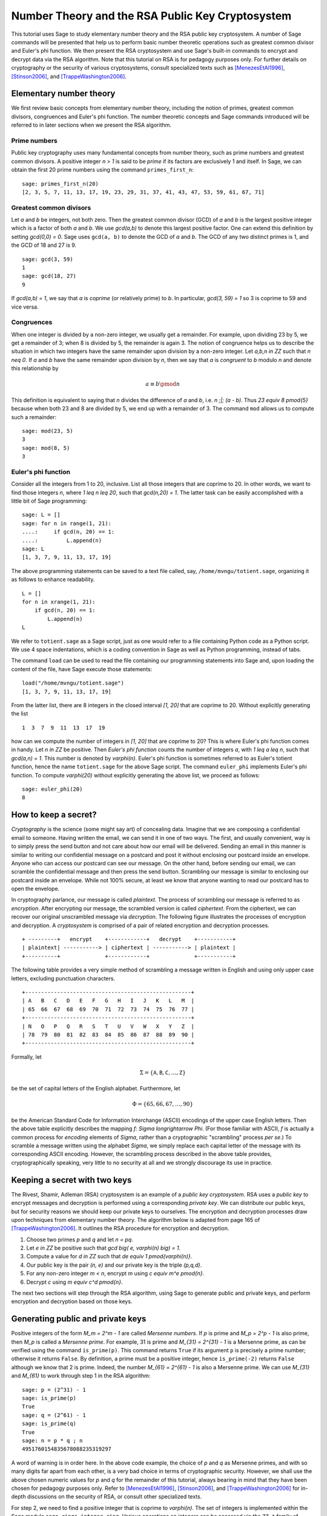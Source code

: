 .. -*- coding: utf-8 -*-

.. _numtheory_rsa:

=================================================
Number Theory and the RSA Public Key Cryptosystem
=================================================

.. MODULEAUTHOR:: Minh Van Nguyen <nguyenminh2@gmail.com>


This tutorial uses Sage to study elementary number theory and the RSA
public key cryptosystem.  A number of Sage commands will be presented
that help us to perform basic number theoretic operations such as
greatest common divisor and Euler's phi function.  We then present the
RSA cryptosystem and use Sage's built-in commands to encrypt and
decrypt data via the RSA algorithm.  Note that this tutorial on RSA is
for pedagogy purposes only.  For further details on cryptography or
the security of various cryptosystems, consult specialized texts such
as
[MenezesEtAl1996]_,
[Stinson2006]_, and
[TrappeWashington2006]_.


Elementary number theory
========================

We first review basic concepts from elementary number theory,
including the notion of primes, greatest common divisors, congruences
and Euler's phi function.  The number theoretic concepts and Sage
commands introduced will be referred to in later sections when we
present the RSA algorithm.


Prime numbers
-------------

Public key cryptography uses many fundamental concepts from number
theory, such as prime numbers and greatest common divisors.  A
positive integer `n > 1` is said to be *prime* if its factors are
exclusively 1 and itself.  In Sage, we can obtain the first 20 prime
numbers using the command ``primes_first_n``::

    sage: primes_first_n(20)
    [2, 3, 5, 7, 11, 13, 17, 19, 23, 29, 31, 37, 41, 43, 47, 53, 59, 61, 67, 71]


Greatest common divisors
------------------------

Let `a` and `b` be integers, not both zero. Then the greatest common
divisor (GCD) of `a` and `b` is the largest positive integer which is
a factor of both `a` and `b`. We use `\gcd(a,b)` to denote this
largest positive factor. One can extend this definition by setting
`\gcd(0,0) = 0`. Sage uses ``gcd(a, b)`` to denote the GCD of `a`
and `b`. The GCD of any two distinct primes is 1, and the GCD of 18
and 27 is 9. ::

    sage: gcd(3, 59)
    1
    sage: gcd(18, 27)
    9

If `\gcd(a,b) = 1`, we say that `a` is *coprime* (or relatively
prime) to `b`.  In particular, `\gcd(3, 59) = 1` so 3 is coprime to 59
and vice versa.


Congruences
-----------

When one integer is divided by a non-zero integer, we usually get a
remainder.  For example, upon dividing 23 by 5, we get a remainder of
3; when 8 is divided by 5, the remainder is again 3.  The notion of
congruence helps us to describe the situation in which two integers
have the same remainder upon division by a non-zero integer.  Let
`a,b,n \in \ZZ` such that `n \neq 0`.  If `a` and `b` have the
same remainder upon division by `n`, then we say that `a` is
*congruent* to `b` modulo `n` and denote this relationship by

.. MATH::

    a \equiv b \pmod{n}

This definition is equivalent to saying that `n` divides the
difference of `a` and `b`, i.e. `n \;|\; (a - b)`.  Thus
`23 \equiv 8 \pmod{5}` because when both 23 and 8 are divided by 5, we
end up with a remainder of 3.  The command ``mod`` allows us to
compute such a remainder::

    sage: mod(23, 5)
    3
    sage: mod(8, 5)
    3


Euler's phi function
--------------------

Consider all the integers from 1 to 20, inclusive.  List all those
integers that are coprime to 20.  In other words, we want to find
those integers `n`, where `1 \leq n \leq 20`, such that
`\gcd(n,20) = 1`.  The latter task can be easily accomplished with a
little bit of Sage programming::

    sage: L = []
    sage: for n in range(1, 21):
    ....:     if gcd(n, 20) == 1:
    ....:         L.append(n)
    sage: L
    [1, 3, 7, 9, 11, 13, 17, 19]

The above programming statements can be saved to a text file called,
say, ``/home/mvngu/totient.sage``, organizing it as follows to enhance
readability. ::

    L = []
    for n in xrange(1, 21):
        if gcd(n, 20) == 1:
            L.append(n)
    L

We refer to ``totient.sage`` as a Sage script, just as one would refer
to a file containing Python code as a Python script.  We use 4 space
indentations, which is a coding convention in Sage as well as Python
programming, instead of tabs.

The command ``load`` can be used to read the file containing our
programming statements into Sage and, upon loading the content of the
file, have Sage execute those statements::

    load("/home/mvngu/totient.sage")
    [1, 3, 7, 9, 11, 13, 17, 19]

From the latter list, there are 8 integers in the closed interval
`[1, 20]` that are coprime to 20.  Without explicitly generating the
list ::

    1  3  7  9  11  13  17  19

how can we compute the number of integers in `[1, 20]` that are
coprime to 20?  This is where Euler's phi function comes in handy.
Let `n \in \ZZ` be positive.  Then *Euler's phi function* counts the
number of integers `a`, with `1 \leq a \leq n`, such that
`\gcd(a,n) = 1`.  This number is denoted by `\varphi(n)`.  Euler's phi
function is sometimes referred to as Euler's totient function, hence
the name ``totient.sage`` for the above Sage script.  The command
``euler_phi`` implements Euler's phi function.  To compute
`\varphi(20)` without explicitly generating the above list, we proceed
as follows::

    sage: euler_phi(20)
    8


How to keep a secret?
=====================

*Cryptography* is the science (some might say art) of concealing
data.  Imagine that we are composing a confidential email to
someone.  Having written the email, we can send it in one of two ways.
The first, and usually convenient, way is to simply press the send
button and not care about how our email will be delivered.  Sending an
email in this manner is similar to writing our confidential message on
a postcard and post it without enclosing our postcard inside an
envelope.  Anyone who can access our postcard can see our message.
On the other hand, before sending our email, we can scramble the
confidential message and then press the send button.  Scrambling our
message is similar to enclosing our postcard inside an envelope.
While not 100% secure, at least we know that anyone wanting to read
our postcard has to open the envelope.

In cryptography parlance, our message is called *plaintext*.  The
process of scrambling our message is referred to as *encryption*.
After encrypting our message, the scrambled version is called
*ciphertext*.  From the ciphertext, we can recover our original
unscrambled message via *decryption*. The following figure
illustrates the processes of encryption and decryption.  A
*cryptosystem* is comprised of a pair of related encryption and
decryption processes. ::

   + ---------+   encrypt    +------------+   decrypt    +-----------+
   | plaintext| -----------> | ciphertext | -----------> | plaintext |
   +----------+              +------------+              +-----------+


The following table provides a very simple method of scrambling a
message written in English and using only upper case letters,
excluding punctuation characters. ::

   +----------------------------------------------------+
   | A   B   C   D   E   F   G   H   I   J   K   L   M  |
   | 65  66  67  68  69  70  71  72  73  74  75  76  77 |
   +----------------------------------------------------+
   | N   O   P   Q   R   S   T   U   V   W   X   Y   Z  |
   | 78  79  80  81  82  83  84  85  86  87  88  89  90 |
   +----------------------------------------------------+

Formally, let

.. MATH::

    \Sigma
    =
    \{ \mathtt{A}, \mathtt{B}, \mathtt{C}, \dots, \mathtt{Z} \}

be the set of capital letters of the English alphabet. Furthermore,
let

.. MATH::

    \Phi
    =
    \{ 65, 66, 67, \dots, 90 \}

be the American Standard Code for Information Interchange (ASCII)
encodings of the upper case English letters.  Then the above table
explicitly describes the mapping `f: \Sigma \longrightarrow \Phi`.
(For those familiar with ASCII, `f` is actually a common process for
*encoding* elements of `\Sigma`, rather than a cryptographic
"scrambling" process *per se*.)  To scramble a message written using
the alphabet `\Sigma`, we simply replace each capital letter of the
message with its corresponding ASCII encoding.  However, the
scrambling process described in the above table provides,
cryptographically speaking, very little to no security at all and we
strongly discourage its use in practice.


Keeping a secret with two keys
==============================

The Rivest, Shamir, Adleman (RSA) cryptosystem is an example of a
*public key cryptosystem*.  RSA uses a *public key* to
encrypt messages and decryption is performed using a corresponding
*private key*.  We can distribute our public keys, but for
security reasons we should keep our private keys to ourselves.  The
encryption and decryption processes draw upon techniques from
elementary number theory.  The algorithm below is adapted from page
165 of [TrappeWashington2006]_. It outlines the RSA procedure for
encryption and decryption.

#. Choose two primes `p` and `q` and let `n = pq`.
#. Let `e \in \ZZ` be positive such that
   `\gcd \big( e, \varphi(n) \big) = 1`.
#. Compute a value for `d \in \ZZ` such that
   `de \equiv 1 \pmod{\varphi(n)}`.
#. Our public key is the pair `(n, e)` and our private key is the
   triple `(p,q,d)`.
#. For any non-zero integer `m < n`, encrypt `m` using
   `c \equiv m^e \pmod{n}`.
#. Decrypt `c` using `m \equiv c^d \pmod{n}`.

The next two sections will step through the RSA algorithm, using
Sage to generate public and private keys, and perform encryption
and decryption based on those keys.


Generating public and private keys
==================================

Positive integers of the form `M_m = 2^m - 1` are called
*Mersenne numbers*.  If `p` is prime and `M_p = 2^p - 1` is also
prime, then `M_p` is called a *Mersenne prime*.  For example, 31
is prime and `M_{31} = 2^{31} - 1` is a Mersenne prime, as can be
verified using the command ``is_prime(p)``.  This command returns
``True`` if its argument ``p`` is precisely a prime number;
otherwise it returns ``False``.  By definition, a prime must be a
positive integer, hence ``is_prime(-2)`` returns ``False``
although we know that 2 is prime.  Indeed, the number
`M_{61} = 2^{61} - 1` is also a Mersenne prime.  We can use
`M_{31}` and `M_{61}` to work through step 1 in the RSA algorithm::

    sage: p = (2^31) - 1
    sage: is_prime(p)
    True
    sage: q = (2^61) - 1
    sage: is_prime(q)
    True
    sage: n = p * q ; n
    4951760154835678088235319297

A word of warning is in order here.  In the above code example, the
choice of `p` and `q` as Mersenne primes, and with so many digits far
apart from each other, is a very bad choice in terms of cryptographic
security.  However, we shall use the above chosen numeric values for
`p` and `q` for the remainder of this tutorial, always bearing in mind
that they have been chosen for pedagogy purposes only.  Refer to
[MenezesEtAl1996]_,
[Stinson2006]_, and
[TrappeWashington2006]_
for in-depth discussions on the security of RSA, or consult other
specialized texts.

For step 2, we need to find a positive integer that is coprime to
`\varphi(n)`.  The set of integers is implemented within the Sage
module ``sage.rings.integer_ring``.  Various operations on
integers can be accessed via the ``ZZ.*`` family of functions.
For instance, the command ``ZZ.random_element(n)`` returns a
pseudo-random integer uniformly distributed within the closed interval
`[0, n-1]`.

We can compute the value `\varphi(n)` by calling the sage function
``euler_phi(n)``, but for arbitrarily large prime numbers `p` and `q`,
this can take an enormous amount of time. Indeed, the private key
can be quickly deduced from the public key once you know `\varphi(n)`,
so it is an important part of the security of the RSA cryptosystem that
`\varphi(n)` cannot be computed in a short time, if only `n` is known.
On the other hand, if the private key is available, we can compute
`\varphi(n)=(p-1)(q-1)` in a very short time.

Using a simple programming loop, we can compute the
required value of `e` as follows::

    sage: p = (2^31) - 1
    sage: q = (2^61) - 1
    sage: n = p * q
    sage: phi = (p - 1)*(q - 1); phi
    4951760152529835076874141700
    sage: e = ZZ.random_element(phi)
    sage: while gcd(e, phi) != 1:
    ....:     e = ZZ.random_element(phi)
    ...
    sage: e  # random
    1850567623300615966303954877
    sage: e < n
    True

As ``e`` is a pseudo-random integer, its numeric value changes
after each execution of ``e = ZZ.random_element(phi)``.

To calculate a value for ``d`` in step 3 of the RSA algorithm, we use
the extended Euclidean algorithm.  By definition of congruence,
`de \equiv 1 \pmod{\varphi(n)}` is equivalent to

.. MATH::

    de - k \cdot \varphi(n) = 1

where `k \in \ZZ`.  From steps 1 and 2, we already know the numeric
values of `e` and `\varphi(n)`.  The extended Euclidean algorithm
allows us to compute `d` and `-k`.  In Sage, this can be accomplished
via the command ``xgcd``.  Given two integers `x` and `y`,
``xgcd(x, y)`` returns a 3-tuple ``(g, s, t)`` that satisfies
the Bézout identity `g = \gcd(x,y) = sx + ty`.  Having computed a
value for ``d``, we then use the command
``mod(d*e, phi)`` to check that ``d*e`` is indeed congruent
to 1 modulo ``phi``. ::

    sage: n = 4951760154835678088235319297
    sage: e = 1850567623300615966303954877
    sage: phi = 4951760152529835076874141700
    sage: bezout = xgcd(e, phi); bezout  # random
    (1, 4460824882019967172592779313, -1667095708515377925087033035)
    sage: d = Integer(mod(bezout[1], phi)) ; d  # random
    4460824882019967172592779313
    sage: mod(d * e, phi)
    1

Thus, our RSA public key is

.. MATH::

    (n, e)
    =
    (4951760154835678088235319297,\, 1850567623300615966303954877)

and our corresponding private key is

.. MATH::

    (p, q, d)
    =
    (2147483647,\, 2305843009213693951,\, 4460824882019967172592779313)


Encryption and decryption
=========================

Suppose we want to scramble the message ``HELLOWORLD`` using RSA
encryption.  From the above ASCII table, our message maps to integers
of the ASCII encodings as given below. ::

    +----------------------------------------+
    | H   E   L   L   O   W   O   R   L   D  |
    | 72  69  76  76  79  87  79  82  76  68 |
    +----------------------------------------+

Concatenating all the integers in the last table, our message can be
represented by the integer

.. MATH::

    m = 72697676798779827668

There are other more cryptographically secure means for representing
our message as an integer.  The above process is used for
demonstration purposes only and we strongly discourage its use in
practice. In Sage, we can obtain an integer representation of our
message as follows::

    sage: m = "HELLOWORLD"
    sage: m = list(map(ord, m)); m
    [72, 69, 76, 76, 79, 87, 79, 82, 76, 68]
    sage: m = ZZ(list(reversed(m)), 100) ; m
    72697676798779827668

To encrypt our message, we raise `m` to the power of `e` and reduce
the result modulo `n`.  The command ``mod(a^b, n)`` first computes
``a^b`` and then reduces the result modulo ``n``.  If the exponent
``b`` is a "large" integer, say with more than 20 digits, then
performing modular exponentiation in this naive manner takes quite
some time.  Brute force (or naive) modular exponentiation is
inefficient and, when performed using a computer, can quickly
consume a huge quantity of the computer's memory or result in overflow
messages.  For instance, if we perform naive modular exponentiation
using the command ``mod(m^e, n)``, where ``m``, ``n`` and ``e`` are as
given above, we would get an error message similar to the following::

    mod(m^e, n)
    Traceback (most recent call last)
    /home/mvngu/<ipython console> in <module>()
    /home/mvngu/usr/bin/sage-3.1.4/local/lib/python2.5/site-packages/sage/rings/integer.so
    in sage.rings.integer.Integer.__pow__ (sage/rings/integer.c:9650)()
    RuntimeError: exponent must be at most 2147483647

There is a trick to efficiently perform modular exponentiation, called
the method of repeated squaring, cf. page 879 of [CormenEtAl2001]_.
Suppose we want to compute `a^b \mod n`.  First, let
`d \mathrel{\mathop:}= 1` and obtain the binary representation of `b`,
say `(b_1, b_2, \dots, b_k)` where each `b_i \in \ZZ/2\ZZ`.  For
`i \mathrel{\mathop:}= 1, \dots, k`, let
`d \mathrel{\mathop:}= d^2 \mod n` and if `b_i = 1` then let
`d \mathrel{\mathop:}= da \mod n`.  This algorithm is implemented in
the function ``power_mod``. We now use the function ``power_mod`` to
encrypt our message::

    sage: m = 72697676798779827668
    sage: e = 1850567623300615966303954877
    sage: n = 4951760154835678088235319297
    sage: c = power_mod(m, e, n); c
    630913632577520058415521090

Thus `c = 630913632577520058415521090` is the ciphertext.  To recover
our plaintext, we raise ``c`` to the power of ``d`` and reduce the
result modulo ``n``.  Again, we use modular exponentiation via
repeated squaring in the decryption process::

    sage: m = 72697676798779827668
    sage: c = 630913632577520058415521090
    sage: d = 4460824882019967172592779313
    sage: n = 4951760154835678088235319297
    sage: power_mod(c, d, n)
    72697676798779827668
    sage: power_mod(c, d, n) == m
    True


Notice in the last output that the value 72697676798779827668 is the
same as the integer that represents our original message.  Hence we
have recovered our plaintext.


Acknowledgements
================

#. 2009-07-25: Ron Evans (Department of Mathematics, UCSD) reported
   a typo in the definition of greatest common divisors. The revised
   definition incorporates his suggestions.

#. 2008-11-04: Martin Albrecht (Information Security Group, Royal
   Holloway, University of London), John Cremona (Mathematics
   Institute, University of Warwick) and William Stein (Department of
   Mathematics, University of Washington) reviewed this tutorial. Many
   of their invaluable suggestions have been incorporated into this
   document.

Bibliography
============

.. [CormenEtAl2001] \T. H. Cormen, C. E. Leiserson, R. L. Rivest, and
   C. Stein. *Introduction to Algorithms*. The MIT Press, USA, 2nd
   edition, 2001.

.. [MenezesEtAl1996] \A. J. Menezes, P. C. van Oorschot, and
   S. A. Vanstone. *Handbook of Applied Cryptography*. CRC Press, Boca
   Raton, FL, USA, 1996.

.. [Stinson2006] \D. R. Stinson. *Cryptography: Theory and Practice*.
   Chapman & Hall/CRC, Boca Raton, USA, 3rd edition, 2006.

.. [TrappeWashington2006] \W. Trappe and L. C. Washington. *Introduction
   to Cryptography with Coding Theory*. Pearson Prentice Hall, Upper
   Saddle River, New Jersey, USA, 2nd edition, 2006.
